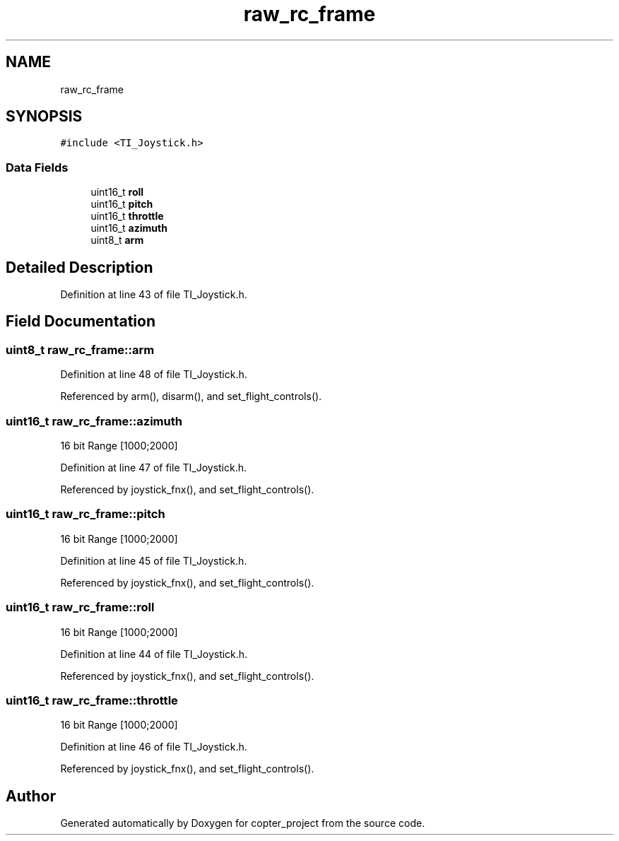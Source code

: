 .TH "raw_rc_frame" 3 "Mon Jan 13 2020" "Version 1.0" "copter_project" \" -*- nroff -*-
.ad l
.nh
.SH NAME
raw_rc_frame
.SH SYNOPSIS
.br
.PP
.PP
\fC#include <TI_Joystick\&.h>\fP
.SS "Data Fields"

.in +1c
.ti -1c
.RI "uint16_t \fBroll\fP"
.br
.ti -1c
.RI "uint16_t \fBpitch\fP"
.br
.ti -1c
.RI "uint16_t \fBthrottle\fP"
.br
.ti -1c
.RI "uint16_t \fBazimuth\fP"
.br
.ti -1c
.RI "uint8_t \fBarm\fP"
.br
.in -1c
.SH "Detailed Description"
.PP 
Definition at line 43 of file TI_Joystick\&.h\&.
.SH "Field Documentation"
.PP 
.SS "uint8_t raw_rc_frame::arm"

.PP
Definition at line 48 of file TI_Joystick\&.h\&.
.PP
Referenced by arm(), disarm(), and set_flight_controls()\&.
.SS "uint16_t raw_rc_frame::azimuth"
16 bit Range [1000;2000] 
.PP
Definition at line 47 of file TI_Joystick\&.h\&.
.PP
Referenced by joystick_fnx(), and set_flight_controls()\&.
.SS "uint16_t raw_rc_frame::pitch"
16 bit Range [1000;2000] 
.PP
Definition at line 45 of file TI_Joystick\&.h\&.
.PP
Referenced by joystick_fnx(), and set_flight_controls()\&.
.SS "uint16_t raw_rc_frame::roll"
16 bit Range [1000;2000] 
.PP
Definition at line 44 of file TI_Joystick\&.h\&.
.PP
Referenced by joystick_fnx(), and set_flight_controls()\&.
.SS "uint16_t raw_rc_frame::throttle"
16 bit Range [1000;2000] 
.PP
Definition at line 46 of file TI_Joystick\&.h\&.
.PP
Referenced by joystick_fnx(), and set_flight_controls()\&.

.SH "Author"
.PP 
Generated automatically by Doxygen for copter_project from the source code\&.
